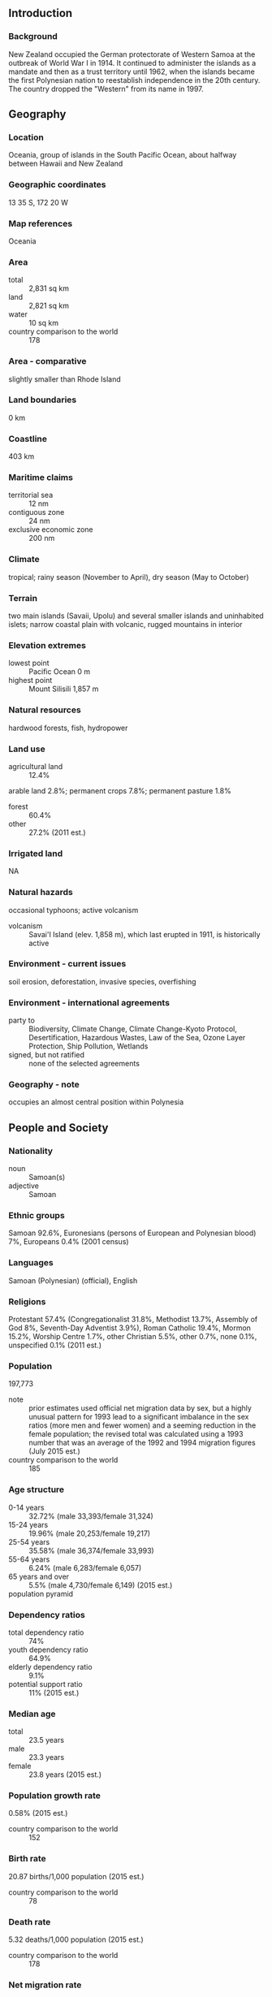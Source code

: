 ** Introduction
*** Background
New Zealand occupied the German protectorate of Western Samoa at the outbreak of World War I in 1914. It continued to administer the islands as a mandate and then as a trust territory until 1962, when the islands became the first Polynesian nation to reestablish independence in the 20th century. The country dropped the "Western" from its name in 1997.
** Geography
*** Location
Oceania, group of islands in the South Pacific Ocean, about halfway between Hawaii and New Zealand
*** Geographic coordinates
13 35 S, 172 20 W
*** Map references
Oceania
*** Area
- total :: 2,831 sq km
- land :: 2,821 sq km
- water :: 10 sq km
- country comparison to the world :: 178
*** Area - comparative
slightly smaller than Rhode Island
*** Land boundaries
0 km
*** Coastline
403 km
*** Maritime claims
- territorial sea :: 12 nm
- contiguous zone :: 24 nm
- exclusive economic zone :: 200 nm
*** Climate
tropical; rainy season (November to April), dry season (May to October)
*** Terrain
two main islands (Savaii, Upolu) and several smaller islands and uninhabited islets; narrow coastal plain with volcanic, rugged mountains in interior
*** Elevation extremes
- lowest point :: Pacific Ocean 0 m
- highest point :: Mount Silisili 1,857 m
*** Natural resources
hardwood forests, fish, hydropower
*** Land use
- agricultural land :: 12.4%
arable land 2.8%; permanent crops 7.8%; permanent pasture 1.8%
- forest :: 60.4%
- other :: 27.2% (2011 est.)
*** Irrigated land
NA
*** Natural hazards
occasional typhoons; active volcanism
- volcanism :: Savai'I Island (elev. 1,858 m), which last erupted in 1911, is historically active
*** Environment - current issues
soil erosion, deforestation, invasive species, overfishing
*** Environment - international agreements
- party to :: Biodiversity, Climate Change, Climate Change-Kyoto Protocol, Desertification, Hazardous Wastes, Law of the Sea, Ozone Layer Protection, Ship Pollution, Wetlands
- signed, but not ratified :: none of the selected agreements
*** Geography - note
occupies an almost central position within Polynesia
** People and Society
*** Nationality
- noun :: Samoan(s)
- adjective :: Samoan
*** Ethnic groups
Samoan 92.6%, Euronesians (persons of European and Polynesian blood) 7%, Europeans 0.4% (2001 census)
*** Languages
Samoan (Polynesian) (official), English
*** Religions
Protestant 57.4% (Congregationalist 31.8%, Methodist 13.7%, Assembly of God 8%, Seventh-Day Adventist 3.9%), Roman Catholic 19.4%, Mormon 15.2%, Worship Centre 1.7%, other Christian 5.5%, other 0.7%, none 0.1%, unspecified 0.1% (2011 est.)
*** Population
197,773
- note :: prior estimates used official net migration data by sex, but a highly unusual pattern for 1993 lead to a significant imbalance in the sex ratios (more men and fewer women) and a seeming reduction in the female population; the revised total was calculated using a 1993 number that was an average of the 1992 and 1994 migration figures (July 2015 est.)
- country comparison to the world :: 185
*** Age structure
- 0-14 years :: 32.72% (male 33,393/female 31,324)
- 15-24 years :: 19.96% (male 20,253/female 19,217)
- 25-54 years :: 35.58% (male 36,374/female 33,993)
- 55-64 years :: 6.24% (male 6,283/female 6,057)
- 65 years and over :: 5.5% (male 4,730/female 6,149) (2015 est.)
- population pyramid ::  
*** Dependency ratios
- total dependency ratio :: 74%
- youth dependency ratio :: 64.9%
- elderly dependency ratio :: 9.1%
- potential support ratio :: 11% (2015 est.)
*** Median age
- total :: 23.5 years
- male :: 23.3 years
- female :: 23.8 years (2015 est.)
*** Population growth rate
0.58% (2015 est.)
- country comparison to the world :: 152
*** Birth rate
20.87 births/1,000 population (2015 est.)
- country comparison to the world :: 78
*** Death rate
5.32 deaths/1,000 population (2015 est.)
- country comparison to the world :: 178
*** Net migration rate
-9.78 migrant(s)/1,000 population (2015 est.)
- country comparison to the world :: 215
*** Urbanization
- urban population :: 19.1% of total population (2015)
- rate of urbanization :: -0.24% annual rate of change (2010-15 est.)
*** Major urban areas - population
APIA (capital) 37,000 (2014)
*** Sex ratio
- at birth :: 1.05 male(s)/female
- 0-14 years :: 1.07 male(s)/female
- 15-24 years :: 1.05 male(s)/female
- 25-54 years :: 1.07 male(s)/female
- 55-64 years :: 1.04 male(s)/female
- 65 years and over :: 0.77 male(s)/female
- total population :: 1.04 male(s)/female (2015 est.)
*** Infant mortality rate
- total :: 19.57 deaths/1,000 live births
- male :: 23.1 deaths/1,000 live births
- female :: 15.87 deaths/1,000 live births (2015 est.)
- country comparison to the world :: 90
*** Life expectancy at birth
- total population :: 73.46 years
- male :: 70.58 years
- female :: 76.48 years (2015 est.)
- country comparison to the world :: 131
*** Total fertility rate
2.84 children born/woman (2015 est.)
- country comparison to the world :: 60
*** Contraceptive prevalence rate
28.7% (2009)
*** Health expenditures
7.5% of GDP (2013)
- country comparison to the world :: 83
*** Physicians density
0.45 physicians/1,000 population (2008)
*** Hospital bed density
1 beds/1,000 population (2005)
*** Drinking water source
- improved :: 
urban: 97.5% of population
rural: 99.3% of population
total: 99% of population
- unimproved :: 
urban: 2.5% of population
rural: 0.7% of population
total: 1% of population (2015 est.)
*** Sanitation facility access
- improved :: 
urban: 93.3% of population
rural: 91.1% of population
total: 91.5% of population
- unimproved :: 
urban: 6.7% of population
rural: 8.9% of population
total: 8.5% of population (2015 est.)
*** HIV/AIDS - adult prevalence rate
NA
*** HIV/AIDS - people living with HIV/AIDS
NA
*** HIV/AIDS - deaths
NA
*** Obesity - adult prevalence rate
41.6% (2014)
- country comparison to the world :: 6
*** Education expenditures
5.8% of GDP (2008)
- country comparison to the world :: 48
*** Literacy
- definition :: age 15 and over can read and write
- total population :: 99%
- male :: 99.1%
- female :: 98.8% (2015 est.)
*** Unemployment, youth ages 15-24
- total :: 16.1%
- male :: 13.8%
- female :: 22.2% (2011 est.)
- country comparison to the world :: 75
** Government
*** Country name
- conventional long form :: Independent State of Samoa
- conventional short form :: Samoa
- local long form :: Malo Sa'oloto Tuto'atasi o Samoa
- local short form :: Samoa
- former :: Western Samoa
- note :: the name "Samoa" is composed of two parts, "sa" meaning sacred and "moa" meaning center, so the name can mean Holy Center; alternatively, it can mean "place of the sacred moa bird" of Polynesian mythology
*** Government type
parliamentary democracy
*** Capital
- name :: Apia
- geographic coordinates :: 13 49 S, 171 46 W
- time difference :: UTC+13 (18 hours ahead of Washington, DC, during Standard Time)
+1hr, begins last Sunday in September; ends first Sunday in April
*** Administrative divisions
11 districts; A'ana, Aiga-i-le-Tai, Atua, Fa'asaleleaga, Gaga'emauga, Gagaifomauga, Palauli, Satupa'itea, Tuamasaga, Va'a-o-Fonoti, Vaisigano
*** Independence
1 January 1962 (from New Zealand-administered UN trusteeship)
*** National holiday
Independence Day Celebration, 1 June (1962); note - 1 January 1962 is the date of independence from the New Zealand-administered UN trusteeship; it is observed in June
*** Constitution
several previous (preindependence); latest 1 January 1962; amended several times, last in 2013 (2013)
*** Legal system
mixed legal system of English common law and customary law; judicial review of legislative acts with respect to fundamental rights of the citizen
*** International law organization participation
has not submitted an ICJ jurisdiction declaration; accepts ICCt jurisdiction
*** Suffrage
21 years of age; universal
*** Executive branch
- chief of state :: TUI ATUA Tupua Tamasese Efi (since 20 June 2007)
- head of government :: Prime Minister TUILA'EPA Lupesoliai Sailele Malielegaoi (since 1998); Deputy Prime Minister FONOTOE Pierre Lauofo (since 2011)
- cabinet :: Cabinet appointed by the chief of state on the prime minister's advice
- elections/appointments :: chief of state indirectly elected by the Legislative Assembly to serve a 5-year term (no term limits); election last held on 20 July 2012 (next to be held in 2017); following legislative elections, the leader of the majority party usually appointed prime minister by the chief of state, approved by the Legislative Assembly
- election results :: TUI ATUA Tupua Tamasese Efi unanimously elected by the Legislative Assembly
*** Legislative branch
- description :: unicameral Legislative Assembly or Fono (49 seats; 47 members - traditional family chiefs or matai and 2 members - part-Samoan or non-Samoan - directly elected by simple majority vote; members serve 5-year terms)
- elections :: election last held on 4 March 2011 (next election to be held no later than March 2016)
- election results :: percent of vote by party - NA; seats by party - HRPP 29, Tautua Samoa 13, independents 7
*** Judicial branch
- highest court(s) :: Court of Appeal (consists of the chief justice and 2 Supreme Court judges and meets once or twice a year); Supreme Court (consists of the chief justice and several judges)
- judge selection and term of office :: chief justice appointed by the head of state upon the advice of the prime minister; other Supreme Court judges appointed by the Judicial Service Commission, a 3-member body chaired by the chief justice and includes the attorney general and an appointee of the Minister of Justice; judges normally appointed until retirement at age 68
- subordinate courts :: District Court; Magistrates' Courts; Land and Titles Courts; village fono or village chief councils
*** Political parties and leaders
Human Rights Protection Party or HRPP [Sailele Malielegaoi TUILA'EPA]
Samoa Christian Party or TCP [Tuala Tiresa MALIETOA]
Samoa Progressive Political Party or SPPP [Toalepaiali'i Toesulusulu S'iueva POSE II]
Tautua Samoa [Leatinu'u Salole LESA]
*** Political pressure groups and leaders
NA
*** International organization participation
ACP, ADB, AOSIS, C, FAO, G-77, IBRD, ICAO, ICCt, ICRM, IDA, IFAD, IFC, IFRCS, ILO, IMF, IMO, Interpol, IOC, IPU, ITU, ITUC (NGOs), MIGA, OPCW, PIF, Sparteca, SPC, UN, UNCTAD, UNESCO, UNIDO, UPU, WCO, WHO, WIPO, WMO, WTO
*** Diplomatic representation in the US
- chief of mission :: Ambassador Aliioaiga Feturi ELISAIA (since 4 December 2003)
- chancery :: 800 Second Avenue, Suite 400J, New York, NY 10017
- telephone :: [1] (212) 599-6196 through 6197
- FAX :: [1] (212) 599-0797
- consulate(s) general :: Pago Pago (American Samoa)
*** Diplomatic representation from the US
- chief of mission :: the US does not have an embassy in Samoa; the US Ambassador to New Zealand is accredited to Samoa
- embassy :: Accident Corporation Building, 5th Floor, Matafele, Apia
- mailing address :: P. O. Box 3430, Matafele, Apia
- telephone :: [685] 21436/21631/21452/22696
- FAX :: [685] 22030
*** Flag description
red with a blue rectangle in the upper hoist-side quadrant bearing five white five-pointed stars representing the Southern Cross constellation; red stands for courage, blue represents freedom, and white signifies purity
*** National symbol(s)
Southern Cross constellation (five, five-pointed stars); national colors: red, white, blue
*** National anthem
- name :: "O le Fu'a o le Sa'olotoga o Samoa" (The Banner of Freedom)
- lyrics/music :: Sauni Liga KURESA
- note :: adopted 1962; also known as "Samoa Tula'i" (Samoa Arise)
** Economy
*** Economy - overview
The economy of Samoa has traditionally been dependent on development aid, family remittances from overseas, tourism, agriculture, and fishing.  It has a nominal GDP of $780 million.  Agriculture, including fishing, employs roughly two-thirds of the labor force and furnishes 90% of exports, featuring fish, coconut oil, nonu products, and taro. The manufacturing sector mainly processes agricultural products. One factory in the Foreign Trade Zone employs 1,000 people to make automobile electrical harnesses for an assembly plant in Australia, and is responsible for 65% of total exports.  Industry accounts for nearly 15% of GDP while employing less than 6% of the work force.  The service sector accounts for nearly three-quarters of GDP and employs approximately 50% of the labor force. Tourism is an expanding sector accounting for 25% of GDP; 132,000 tourists visited the islands in 2013. The country is vulnerable to devastating storms. In late September 2009, an earthquake and the resulting tsunami severely damaged Samoa, and nearby American Samoa, disrupting transportation and power generation, and resulting in about 200 deaths. In December 2012, extensive flooding and wind damage from Tropical Cyclone Evan killed four people, displaced over 6,000, and damaged or destroyed an estimated 1,500 homes in Samoa's Upolu Island. The Samoan Government has called for deregulation of the financial sector, encouragement of investment, and continued fiscal discipline, while at the same time protecting the environment. Foreign reserves are in a relatively healthy state and inflation is low, but the external debt is approximately 55% of GDP. Samoa became the 155th member of the WTO in May 2012, and graduated from least developed country (LDC) status in January 2014.
*** GDP (purchasing power parity)
$994 million (2014 est.)
$975.5 million (2013 est.)
$986.1 million (2012 est.)
- note :: data are in 2014 US dollars
- country comparison to the world :: 204
*** GDP (official exchange rate)
$826 million (2014 est.)
*** GDP - real growth rate
1.9% (2014 est.)
-1.1% (2013 est.)
1.2% (2012 est.)
- country comparison to the world :: 150
*** GDP - per capita (PPP)
$5,200 (2014 est.)
$5,100 (2013 est.)
$5,100 (2012 est.)
- note :: data are in 2014 US dollars
- country comparison to the world :: 164
*** GDP - composition, by sector of origin
- agriculture :: 11.4%
- industry :: 30.1%
- services :: 58.5% (2014 est.)
*** Agriculture - products
coconuts, nonu, bananas, taro, yams, coffee, cocoa
*** Industries
food processing, building materials, auto parts
*** Industrial production growth rate
1.5% (2014 est.)
- country comparison to the world :: 141
*** Labor force
48,580 (2012 est.)
- country comparison to the world :: 194
*** Labor force - by occupation
- agriculture :: 65%
- industry :: NA%
- services :: NA%
*** Unemployment rate
NA%
*** Population below poverty line
NA%
*** Household income or consumption by percentage share
- lowest 10% :: NA%
- highest 10% :: NA%
*** Budget
- revenues :: $214.7 million
- expenditures :: $257.6 million (2014 est.)
*** Taxes and other revenues
26% of GDP (2014 est.)
- country comparison to the world :: 111
*** Budget surplus (+) or deficit (-)
-5.2% of GDP (2014 est.)
- country comparison to the world :: 173
*** Fiscal year
June 1 - May 31
*** Inflation rate (consumer prices)
-1.2% (2014 est.)
0.6% (2013 est.)
- country comparison to the world :: 5
*** Commercial bank prime lending rate
10.2% (31 December 2014 est.)
10.19% (31 December 2013 est.)
- country comparison to the world :: 83
*** Stock of narrow money
$106.9 million (31 December 2014 est.)
$104.1 million (31 December 2013 est.)
- country comparison to the world :: 183
*** Stock of broad money
$366 million (31 December 2014 est.)
$318.7 million (31 December 2013 est.)
- country comparison to the world :: 184
*** Stock of domestic credit
$332.1 million (31 December 2014 est.)
$319.1 million (31 December 2013 est.)
- country comparison to the world :: 175
*** Market value of publicly traded shares
$NA
*** Current account balance
-$31 million (2014 est.)
-$76.11 million (2011 est.)
- country comparison to the world :: 75
*** Exports
$31.2 million (2012 est.)
$11.4 million (2011 est.)
- country comparison to the world :: 214
*** Exports - commodities
fish, coconut oil and cream, nonu, copra, taro, automotive parts, garments, beer
*** Exports - partners
American Samoa 56.8%, Australia 18.3% (2014)
*** Imports
$318.7 million (2011 est.)
$308.4 million (2012 est.)
- country comparison to the world :: 195
*** Imports - commodities
machinery and equipment, industrial supplies, foodstuffs
*** Imports - partners
Fiji 21.5%, NZ 20.5%, China 13.6%, South Korea 8.1%, Australia 5.9%, US 5.6%, Singapore 5.6% (2014)
*** Reserves of foreign exchange and gold
$170.9 million (31 December 2013 est.)
- country comparison to the world :: 163
*** Debt - external
$368.3 million (31 December 2011 est.)
$422.9 million (31 December 2012 est.)
- country comparison to the world :: 182
*** Exchange rates
tala (SAT) per US dollar -
2.329 (2014 est.)
2.3109 (2013 est.)
2.29 (2012 est.)
2.3175 (2011 est.)
2.4847 (2010 est.)
** Energy
*** Electricity - production
115.2 million kWh (2011 est.)
- country comparison to the world :: 198
*** Electricity - consumption
107.1 million kWh (2011 est.)
- country comparison to the world :: 198
*** Electricity - exports
0 kWh (2013 est.)
- country comparison to the world :: 215
*** Electricity - imports
0 kWh (2013 est.)
- country comparison to the world :: 217
*** Electricity - installed generating capacity
42,100 kW (2011 est.)
- country comparison to the world :: 195
*** Electricity - from fossil fuels
71.3% of total installed capacity (2011 est.)
- country comparison to the world :: 107
*** Electricity - from nuclear fuels
0% of total installed capacity (2011 est.)
- country comparison to the world :: 207
*** Electricity - from hydroelectric plants
28.5% of total installed capacity (2011 est.)
- country comparison to the world :: 80
*** Electricity - from other renewable sources
0.2% of total installed capacity (2011 est.)
- country comparison to the world :: 101
*** Crude oil - production
0 bbl/day (2013 est.)
- country comparison to the world :: 145
*** Crude oil - exports
0 bbl/day (2010 est.)
- country comparison to the world :: 207
*** Crude oil - imports
0 bbl/day (2010 est.)
- country comparison to the world :: 144
*** Crude oil - proved reserves
0 bbl (1 January 2014 est.)
- country comparison to the world :: 209
*** Refined petroleum products - production
0 bbl/day (2010 est.)
- country comparison to the world :: 210
*** Refined petroleum products - consumption
1,130 bbl/day (2013 est.)
- country comparison to the world :: 199
*** Refined petroleum products - exports
0 bbl/day (2010 est.)
- country comparison to the world :: 145
*** Refined petroleum products - imports
1,149 bbl/day (2010 est.)
- country comparison to the world :: 192
*** Natural gas - production
0 cu m (2012 est.)
- country comparison to the world :: 210
*** Natural gas - consumption
0 cu m (2012 est.)
- country comparison to the world :: 210
*** Natural gas - exports
0 cu m (2012 est.)
- country comparison to the world :: 209
*** Natural gas - imports
0 cu m (2012 est.)
- country comparison to the world :: 80
*** Natural gas - proved reserves
0 cu m (1 January 2014 est.)
- country comparison to the world :: 209
*** Carbon dioxide emissions from consumption of energy
161,000 Mt (2012 est.)
- country comparison to the world :: 200
** Communications
*** Telephones - fixed lines
- total subscriptions :: 11,800
- subscriptions per 100 inhabitants :: 6 (2014 est.)
- country comparison to the world :: 196
*** Telephones - mobile cellular
- total :: 106,500
- subscriptions per 100 inhabitants :: 54 (2014 est.)
- country comparison to the world :: 190
*** Telephone system
- general assessment :: adequate
- domestic :: combined fixed-line and mobile-cellular teledensity roughly 100 telephones per 100 persons
- international :: country code - 685; satellite earth station - 1 Intelsat (Pacific Ocean) (2007)
*** Broadcast media
state-owned TV station privatized in 2008; 4 privately owned television broadcast stations; about a half dozen privately owned radio stations and one state-owned radio station; TV and radio broadcasts of several stations from American Samoa are available (2009)
*** Radio broadcast stations
AM 2, FM 5, shortwave 0 (2004)
*** Television broadcast stations
2 (2002)
*** Internet country code
.ws
*** Internet users
- total :: 27,600
- percent of population :: 14.1% (2014 est.)
- country comparison to the world :: 198
** Transportation
*** Airports
4 (2013)
- country comparison to the world :: 188
*** Airports - with paved runways
- total :: 1
- 2,438 to 3,047 m :: 1 (2013)
*** Airports - with unpaved runways
- total :: 3
- under 914 m :: 
3 (2013)
*** Roadways
- total :: 2,337 km
- paved :: 332 km
- unpaved :: 2,005 km (2001)
- country comparison to the world :: 173
*** Merchant marine
- total :: 2
- by type :: cargo 1, passenger/cargo 1
- foreign-owned :: 1 (NZ 1) (2010)
- country comparison to the world :: 145
*** Ports and terminals
- major seaport(s) :: Apia
** Military
*** Military branches
no regular military forces; Samoa Police Force (2008)
*** Manpower available for military service
- males age 16-49 :: 47,906 (2010 est.)
*** Manpower fit for military service
- males age 16-49 :: 38,260
- females age 16-49 :: 38,032 (2010 est.)
*** Manpower reaching militarily significant age annually
- male :: 2,221
- female :: 2,062 (2010 est.)
*** Military - note
Samoa has no formal defense structure or regular armed forces; informal defense ties exist with NZ, which is required to consider any Samoan request for assistance under the 1962 Treaty of Friendship
** Transnational Issues
*** Disputes - international
none